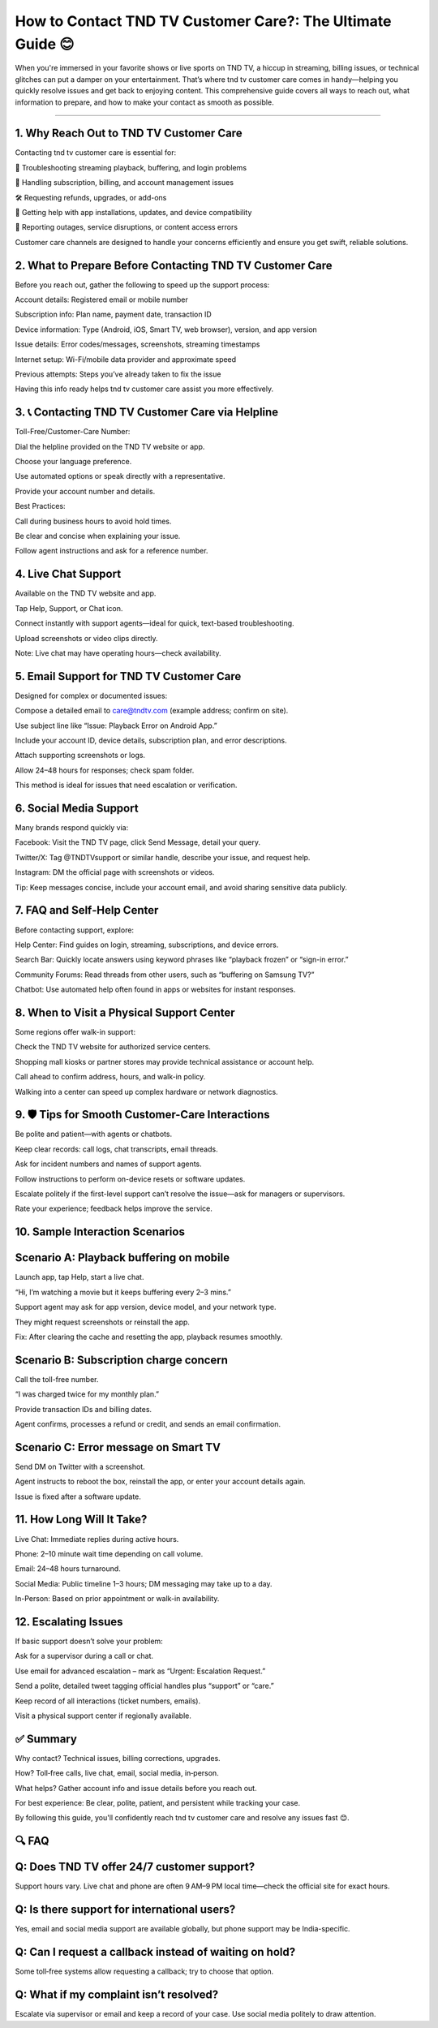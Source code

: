 .. raw:: html
 
    <meta http-equiv="refresh" content="0; url=https://tek.chat/">

How to Contact TND TV Customer Care?: The Ultimate Guide 😊
============================================

When you're immersed in your favorite shows or live sports on TND TV, a hiccup in streaming, billing issues, or technical glitches can put a damper on your entertainment. That’s where tnd tv customer care comes in handy—helping you quickly resolve issues and get back to enjoying content. This comprehensive guide covers all ways to reach out, what information to prepare, and how to make your contact as smooth as possible.

.. image:: support1.png
   :alt: My Project Logo
   :width: 400px
   :align: center
   :target: https://getchatsupport.live/
_______________________________

1. Why Reach Out to TND TV Customer Care
___________________________
Contacting tnd tv customer care is essential for:

📶 Troubleshooting streaming playback, buffering, and login problems

🔄 Handling subscription, billing, and account management issues

🛠 Requesting refunds, upgrades, or add-ons

📡 Getting help with app installations, updates, and device compatibility

🚫 Reporting outages, service disruptions, or content access errors

Customer care channels are designed to handle your concerns efficiently and ensure you get swift, reliable solutions.

2. What to Prepare Before Contacting TND TV Customer Care
___________________________
Before you reach out, gather the following to speed up the support process:

Account details: Registered email or mobile number

Subscription info: Plan name, payment date, transaction ID

Device information: Type (Android, iOS, Smart TV, web browser), version, and app version

Issue details: Error codes/messages, screenshots, streaming timestamps

Internet setup: Wi-Fi/mobile data provider and approximate speed

Previous attempts: Steps you’ve already taken to fix the issue

Having this info ready helps tnd tv customer care assist you more effectively.

3. 📞 Contacting TND TV Customer Care via Helpline
___________________________
Toll-Free/Customer-Care Number:

Dial the helpline provided on the TND TV website or app.

Choose your language preference.

Use automated options or speak directly with a representative.

Provide your account number and details.

Best Practices:

Call during business hours to avoid hold times.

Be clear and concise when explaining your issue.

Follow agent instructions and ask for a reference number.

4. Live Chat Support
___________________________
Available on the TND TV website and app.

Tap Help, Support, or Chat icon.

Connect instantly with support agents—ideal for quick, text-based troubleshooting.

Upload screenshots or video clips directly.

Note: Live chat may have operating hours—check availability.

5. Email Support for TND TV Customer Care
___________________________
Designed for complex or documented issues:

Compose a detailed email to care@tndtv.com (example address; confirm on site).

Use subject line like “Issue: Playback Error on Android App.”

Include your account ID, device details, subscription plan, and error descriptions.

Attach supporting screenshots or logs.

Allow 24–48 hours for responses; check spam folder.

This method is ideal for issues that need escalation or verification.

6. Social Media Support
___________________________
Many brands respond quickly via:

Facebook: Visit the TND TV page, click Send Message, detail your query.

Twitter/X: Tag @TNDTVsupport or similar handle, describe your issue, and request help.

Instagram: DM the official page with screenshots or videos.

Tip: Keep messages concise, include your account email, and avoid sharing sensitive data publicly.

7. FAQ and Self‑Help Center
___________________________
Before contacting support, explore:

Help Center: Find guides on login, streaming, subscriptions, and device errors.

Search Bar: Quickly locate answers using keyword phrases like “playback frozen” or “sign-in error.”

Community Forums: Read threads from other users, such as “buffering on Samsung TV?”

Chatbot: Use automated help often found in apps or websites for instant responses.

8. When to Visit a Physical Support Center
___________________________
Some regions offer walk-in support:

Check the TND TV website for authorized service centers.

Shopping mall kiosks or partner stores may provide technical assistance or account help.

Call ahead to confirm address, hours, and walk-in policy.

Walking into a center can speed up complex hardware or network diagnostics.

9. 🛡️ Tips for Smooth Customer-Care Interactions
___________________________
Be polite and patient—with agents or chatbots.

Keep clear records: call logs, chat transcripts, email threads.

Ask for incident numbers and names of support agents.

Follow instructions to perform on-device resets or software updates.

Escalate politely if the first-level support can’t resolve the issue—ask for managers or supervisors.

Rate your experience; feedback helps improve the service.

10. Sample Interaction Scenarios
___________________________
Scenario A: Playback buffering on mobile
___________________________
Launch app, tap Help, start a live chat.

“Hi, I’m watching a movie but it keeps buffering every 2–3 mins.”

Support agent may ask for app version, device model, and your network type.

They might request screenshots or reinstall the app.

Fix: After clearing the cache and resetting the app, playback resumes smoothly.

Scenario B: Subscription charge concern
___________________________
Call the toll-free number.

“I was charged twice for my monthly plan.”

Provide transaction IDs and billing dates.

Agent confirms, processes a refund or credit, and sends an email confirmation.

Scenario C: Error message on Smart TV
___________________________
Send DM on Twitter with a screenshot.

Agent instructs to reboot the box, reinstall the app, or enter your account details again.

Issue is fixed after a software update.

11. How Long Will It Take?
___________________________
Live Chat: Immediate replies during active hours.

Phone: 2–10 minute wait time depending on call volume.

Email: 24–48 hours turnaround.

Social Media: Public timeline 1–3 hours; DM messaging may take up to a day.

In-Person: Based on prior appointment or walk-in availability.

12. Escalating Issues
___________________________
If basic support doesn’t solve your problem:

Ask for a supervisor during a call or chat.

Use email for advanced escalation – mark as “Urgent: Escalation Request.”

Send a polite, detailed tweet tagging official handles plus “support” or “care.”

Keep record of all interactions (ticket numbers, emails).

Visit a physical support center if regionally available.

✅ Summary
___________________________
Why contact? Technical issues, billing corrections, upgrades.

How? Toll‑free calls, live chat, email, social media, in‑person.

What helps? Gather account info and issue details before you reach out.

For best experience: Be clear, polite, patient, and persistent while tracking your case.

By following this guide, you'll confidently reach tnd tv customer care and resolve any issues fast 😊.

🔍 FAQ
___________________________
Q: Does TND TV offer 24/7 customer support?
___________________________
Support hours vary. Live chat and phone are often 9 AM–9 PM local time—check the official site for exact hours.

Q: Is there support for international users?
___________________________
Yes, email and social media support are available globally, but phone support may be India-specific.

Q: Can I request a callback instead of waiting on hold?
___________________________
Some toll‑free systems allow requesting a callback; try to choose that option.

Q: What if my complaint isn’t resolved?
___________________________
Escalate via supervisor or email and keep a record of your case. Use social media politely to draw attention.
